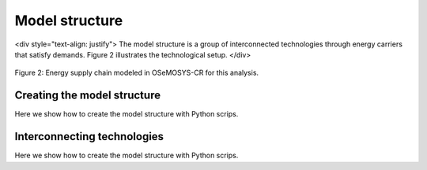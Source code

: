 Model structure
=====

<div style="text-align: justify">
The model structure is a group of interconnected technologies through energy carriers that satisfy demands. Figure 2 illustrates the technological setup.
</div>

.. figure:: images/model_structure.png
   :align:   center
   :width:   700 px

   Figure 2: Energy supply chain modeled in OSeMOSYS-CR for this analysis.

Creating the model structure
------------
Here we show how to create the model structure with Python scrips.

Interconnecting technologies
------------
Here we show how to create the model structure with Python scrips.
